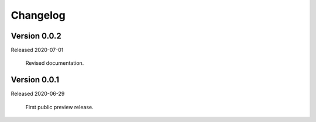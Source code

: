 .. _changes:

Changelog
=========

Version 0.0.2
-------------

Released 2020-07-01

    Revised documentation.


Version 0.0.1
-------------

Released 2020-06-29

    First public preview release.
